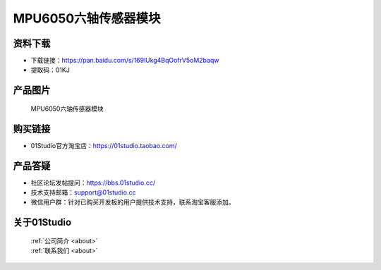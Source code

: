 
MPU6050六轴传感器模块
======================

资料下载
------------
- 下载链接：https://pan.baidu.com/s/169lUkg4BqOofrV5oM2baqw
- 提取码：01KJ 

产品图片
------------

.. figure:: media/mpu6050.jpg

  MPU6050六轴传感器模块


购买链接
------------
- 01Studio官方淘宝店：https://01studio.taobao.com/


产品答疑
-------------
- 社区论坛发帖提问：https://bbs.01studio.cc/ 
- 技术支持邮箱：support@01studio.cc
- 微信用户群：针对已购买开发板的用户提供技术支持，联系淘宝客服添加。


关于01Studio
--------------

  | :ref:`公司简介 <about>`  
  | :ref:`联系我们 <about>`
